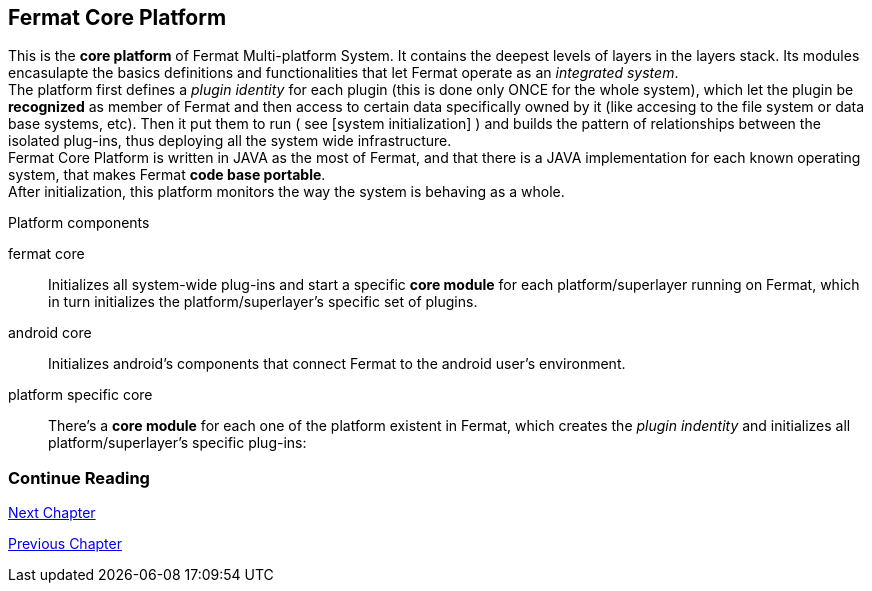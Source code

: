 == Fermat Core Platform
This is the *core platform* of Fermat Multi-platform System. It contains the deepest levels of layers in the layers stack. Its modules encasulapte the basics definitions and functionalities that let Fermat operate as an _integrated system_. +
The platform first defines a _plugin identity_ for each plugin (this is done only ONCE for the whole system), which let the plugin be *recognized* as member of Fermat and then access to certain data specifically owned by it (like accesing to the file system or data base systems, etc). Then it put them to run ( see [system initialization] ) and builds the pattern of relationships between the isolated plug-ins, thus deploying all the system wide infrastructure. +
Fermat Core Platform is written in JAVA as the most of Fermat, and that there is a JAVA implementation for each known operating system, that makes Fermat *code base portable*. + 
After initialization, this platform monitors the way the system is behaving as a whole.

.Platform components
fermat core :: 
Initializes all system-wide plug-ins and start a specific *core module* for each platform/superlayer running on Fermat, which in turn initializes the platform/superlayer's specific set of plugins.
android core :: 
Initializes android's components that connect Fermat to the android user's environment.
platform specific core ::
There's a *core module* for each one of the platform existent in Fermat, which creates the _plugin indentity_ and initializes all platform/superlayer's specific plug-ins: +

////
. _Operating Systems core_
. _BlockChain core_
. _P2P Network and Communication core_
. _Plug-ins Platform core_
. _Wallet Production & Distribution core_
. _Crypto Currency core_
. _Crypto Commodity Money core_
. _Bank Notes core_
. _Shoping core_
. _Digital Assets core_
. _Marketing core_
. _Crypto Brokers core_
. _Crypto Distribution Network core_
. _Distributed Private Network_

[system initialization]
=== Initialization

The application written for the chosen Operating System of your device (eg. Android in Fermat'S first release) is a bundle of software packages that alltogether build Fermat MULTI-PLATFORM SYSTEM. Few components are OS dependant but most of them (written in JAVA) is not (i.e. OS INDEPENDENT). +
At its core we find Fermat CORE PLATFORM which is responsible for deploying the multiplatform infrastructure and initializing it. 

NOTE: Android is a *special case* because of some programming restrictions that only allow initialization from components written in android's language. Therefore the initialization sequence in this case, begins in the module *android core* which is the first one to become active and after that, it sets Fermat CORE to run.

Fermat CORE initializes every single platform of the system and instanciate every single plug-in giving the "start" signal by means of an usual "service"interface (each plugin knows what "start"means in each case). Then, in a second initialization round, the core platform collects information from the corresponding *application public interfaces (API)*, creates a "communication channel" between each component of the system and delivers to each one the *reference* on its dependance to consume services from one another.  + 
 
NOTE: Fermat Plug-ins are not allowed to consume services directly among them, but referencing themselves to the corresponding platform via the platform's *api module* 

.Fermat Api modules
* There is an *api module* for each Fermat platform, where *public interfaces* of each plug-in are published in order to let them comsume services from others living in the same platform.

When all the basic infrastructure is layed out and some initial plug-ins are running, then the process thread turns to the *OS application* which starts the graphic interfaces and ressources needed to interact with the user, and the application opens its "starting screen". +
From that moment on, the activation of other dormant modules of Fermat will follow according user's demand (depending on users activity).


TIP: Following in this chapter the description of each platform and each layer within each platform. We recommend to visit Fermat offcial site (http://fermat.org) to have a picture in mind when reading, to help understand the system structure. _Layers_ description follow the sequence from bottom to top (like "stacking" them), and _platforms_ from left to right. 
////


:numbered!:
  
=== Continue Reading
link:book-chapter-04.asciidoc[Next Chapter]

link:book-chapter-02.asciidoc[Previous Chapter]


